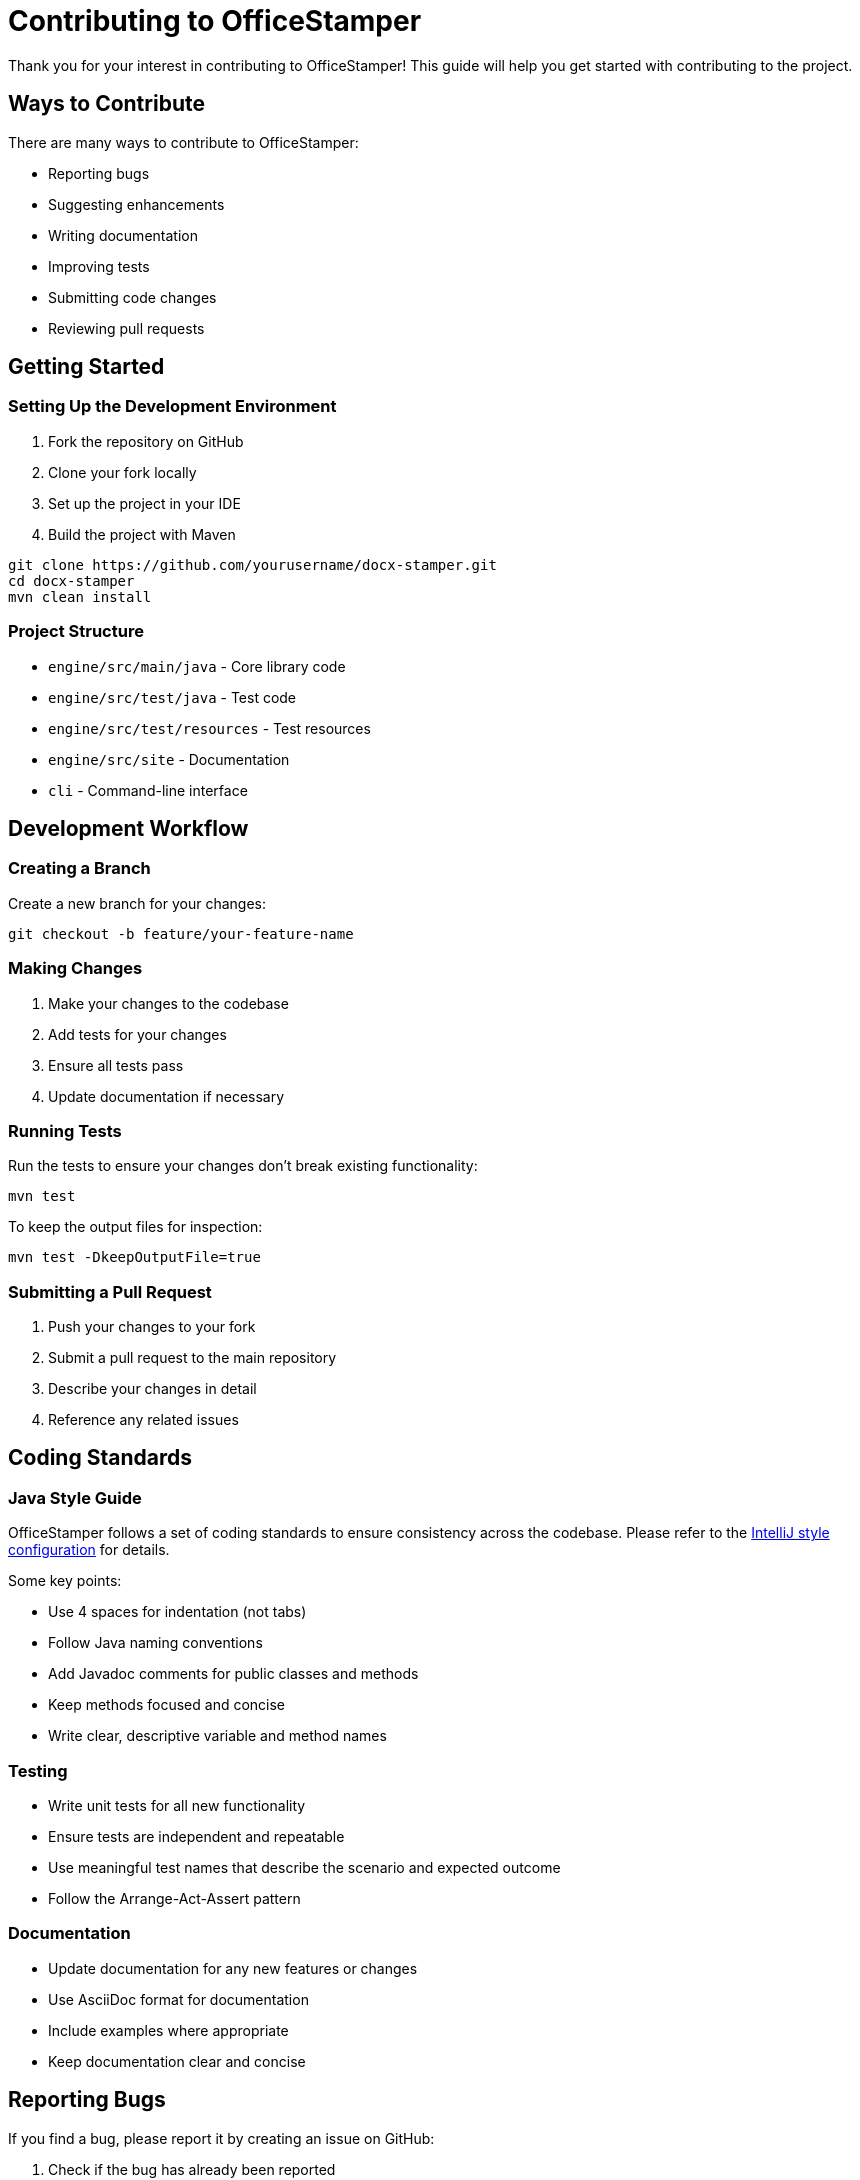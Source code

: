= Contributing to OfficeStamper

Thank you for your interest in contributing to OfficeStamper! This guide will help you get started with contributing to the project.

== Ways to Contribute

There are many ways to contribute to OfficeStamper:

* Reporting bugs
* Suggesting enhancements
* Writing documentation
* Improving tests
* Submitting code changes
* Reviewing pull requests

== Getting Started

=== Setting Up the Development Environment

1. Fork the repository on GitHub
2. Clone your fork locally
3. Set up the project in your IDE
4. Build the project with Maven

[source,bash]
----
git clone https://github.com/yourusername/docx-stamper.git
cd docx-stamper
mvn clean install
----

=== Project Structure

* `engine/src/main/java` - Core library code
* `engine/src/test/java` - Test code
* `engine/src/test/resources` - Test resources
* `engine/src/site` - Documentation
* `cli` - Command-line interface

== Development Workflow

=== Creating a Branch

Create a new branch for your changes:

[source,bash]
----
git checkout -b feature/your-feature-name
----

=== Making Changes

1. Make your changes to the codebase
2. Add tests for your changes
3. Ensure all tests pass
4. Update documentation if necessary

=== Running Tests

Run the tests to ensure your changes don't break existing functionality:

[source,bash]
----
mvn test
----

To keep the output files for inspection:

[source,bash]
----
mvn test -DkeepOutputFile=true
----

=== Submitting a Pull Request

1. Push your changes to your fork
2. Submit a pull request to the main repository
3. Describe your changes in detail
4. Reference any related issues

== Coding Standards

=== Java Style Guide

OfficeStamper follows a set of coding standards to ensure consistency across the codebase. Please refer to the link:../intellij-style.xml[IntelliJ style configuration] for details.

Some key points:

* Use 4 spaces for indentation (not tabs)
* Follow Java naming conventions
* Add Javadoc comments for public classes and methods
* Keep methods focused and concise
* Write clear, descriptive variable and method names

=== Testing

* Write unit tests for all new functionality
* Ensure tests are independent and repeatable
* Use meaningful test names that describe the scenario and expected outcome
* Follow the Arrange-Act-Assert pattern

=== Documentation

* Update documentation for any new features or changes
* Use AsciiDoc format for documentation
* Include examples where appropriate
* Keep documentation clear and concise

== Reporting Bugs

If you find a bug, please report it by creating an issue on GitHub:

1. Check if the bug has already been reported
2. Use the bug report template
3. Include detailed steps to reproduce the bug
4. Include information about your environment (Java version, OS, etc.)
5. If possible, include a minimal example that demonstrates the bug

== Suggesting Enhancements

If you have an idea for an enhancement:

1. Check if the enhancement has already been suggested
2. Use the feature request template
3. Describe the enhancement in detail
4. Explain why it would be valuable
5. Consider how it would be implemented

== Code of Conduct

Please note that this project is released with a link:https://github.com/verronpro/docx-stamper/blob/main/CODE_OF_CONDUCT.md[Contributor Code of Conduct]. By participating in this project you agree to abide by its terms.

== License

OfficeStamper is released under the MIT License. By contributing to OfficeStamper, you agree to license your contributions under the same license.

== Getting Help

If you need help with contributing:

* Ask questions in GitHub issues
* Reach out to the maintainers

Thank you for contributing to OfficeStamper!

== Next Steps

* Return to the link:index.html[Documentation Home]
* Check out the link:https://github.com/verronpro/docx-stamper/issues[GitHub Issues] to find something to work on
